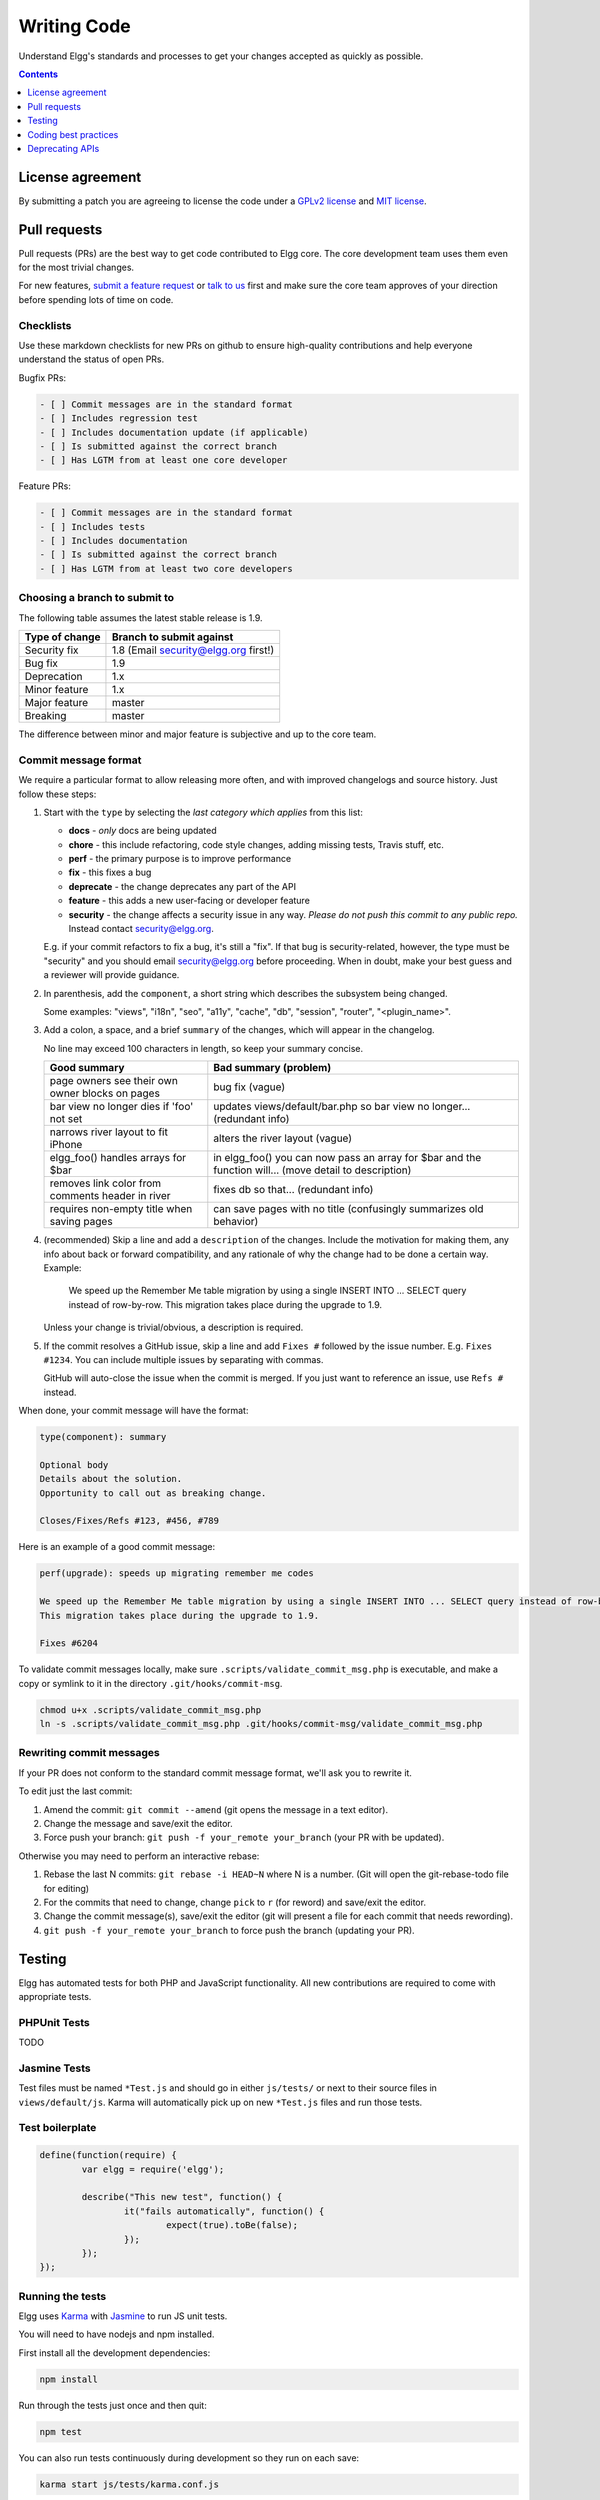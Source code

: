 Writing Code
############

Understand Elgg's standards and processes to get your changes accepted as quickly as possible.

.. contents:: Contents
   :local:
   :depth: 1

License agreement
=================

By submitting a patch you are agreeing to license the code
under a `GPLv2 license`_ and `MIT license`_.

.. _GPLv2 license: http://www.gnu.org/licenses/old-licenses/gpl-2.0.html
.. _MIT license: http://en.wikipedia.org/wiki/MIT_License

Pull requests
=============

Pull requests (PRs) are the best way to get code contributed to Elgg core.
The core development team uses them even for the most trivial changes.

For new features, `submit a feature request <https://github.com/Elgg/Elgg/issues>`__ or `talk to us`_ first and make
sure the core team approves of your direction before spending lots of time on code.

.. _talk to us: http://community.elgg.org/groups/profile/211069/feedback-and-planning

Checklists
----------

Use these markdown checklists for new PRs on github to ensure high-quality contributions
and help everyone understand the status of open PRs.

Bugfix PRs:

.. code::

 - [ ] Commit messages are in the standard format
 - [ ] Includes regression test
 - [ ] Includes documentation update (if applicable)
 - [ ] Is submitted against the correct branch
 - [ ] Has LGTM from at least one core developer

Feature PRs:

.. code::

 - [ ] Commit messages are in the standard format
 - [ ] Includes tests
 - [ ] Includes documentation
 - [ ] Is submitted against the correct branch
 - [ ] Has LGTM from at least two core developers


Choosing a branch to submit to
------------------------------

The following table assumes the latest stable release is 1.9.

============== ====================================
Type of change Branch to submit against
============== ====================================
Security fix   1.8 (Email security@elgg.org first!)
Bug fix        1.9
Deprecation    1.x
Minor feature  1.x
Major feature  master
Breaking       master
============== ====================================

The difference between minor and major feature is subjective and up to the core team.

Commit message format
---------------------

We require a particular format to allow releasing more often, and with improved changelogs and source history. Just
follow these steps:

1. Start with the ``type`` by selecting the *last category which applies* from this list:

   * **docs** - *only* docs are being updated
   * **chore** - this include refactoring, code style changes, adding missing tests, Travis stuff, etc.
   * **perf** - the primary purpose is to improve performance
   * **fix** - this fixes a bug
   * **deprecate** - the change deprecates any part of the API
   * **feature** - this adds a new user-facing or developer feature
   * **security** - the change affects a security issue in any way. *Please do not push this commit to any public repo.* Instead contact security@elgg.org.

   E.g. if your commit refactors to fix a bug, it's still a "fix". If that bug is security-related, however, the type
   must be "security" and you should email security@elgg.org before proceeding. When in doubt, make your best guess
   and a reviewer will provide guidance.

2. In parenthesis, add the ``component``, a short string which describes the subsystem being changed.

   Some examples: "views", "i18n", "seo", "a11y", "cache", "db", "session", "router", "<plugin_name>".

3. Add a colon, a space, and a brief ``summary`` of the changes, which will appear in the changelog.

   No line may exceed 100 characters in length, so keep your summary concise.

   ================================================ ======================================================================================================
   Good summary                                     Bad summary (problem)
   ================================================ ======================================================================================================
   page owners see their own owner blocks on pages  bug fix (vague)
   bar view no longer dies if 'foo' not set         updates views/default/bar.php so bar view no longer... (redundant info)
   narrows river layout to fit iPhone               alters the river layout (vague)
   elgg_foo() handles arrays for $bar               in elgg_foo() you can now pass an array for $bar and the function will... (move detail to description)
   removes link color from comments header in river fixes db so that... (redundant info)
   requires non-empty title when saving pages       can save pages with no title (confusingly summarizes old behavior)
   ================================================ ======================================================================================================

4. (recommended) Skip a line and add a ``description`` of the changes. Include the motivation for making them, any info
   about back or forward compatibility, and any rationale of why the change had to be done a certain way. Example:

       We speed up the Remember Me table migration by using a single INSERT INTO ... SELECT query instead of row-by-row.
       This migration takes place during the upgrade to 1.9.

   Unless your change is trivial/obvious, a description is required.

5. If the commit resolves a GitHub issue, skip a line and add ``Fixes #`` followed by the issue number. E.g.
   ``Fixes #1234``. You can include multiple issues by separating with commas.

   GitHub will auto-close the issue when the commit is merged. If you just want to reference an issue, use
   ``Refs #`` instead.

When done, your commit message will have the format:

.. code::

	type(component): summary

	Optional body
	Details about the solution.
	Opportunity to call out as breaking change.

	Closes/Fixes/Refs #123, #456, #789


Here is an example of a good commit message:

.. code::

    perf(upgrade): speeds up migrating remember me codes

    We speed up the Remember Me table migration by using a single INSERT INTO ... SELECT query instead of row-by-row.
    This migration takes place during the upgrade to 1.9.

    Fixes #6204


To validate commit messages locally, make sure ``.scripts/validate_commit_msg.php`` is executable, and make a copy
or symlink to it in the directory ``.git/hooks/commit-msg``.

.. code::

    chmod u+x .scripts/validate_commit_msg.php
    ln -s .scripts/validate_commit_msg.php .git/hooks/commit-msg/validate_commit_msg.php

Rewriting commit messages
-------------------------
If your PR does not conform to the standard commit message format, we'll ask you to rewrite it.

To edit just the last commit:

1. Amend the commit: ``git commit --amend`` (git opens the message in a text editor).
2. Change the message and save/exit the editor.
3. Force push your branch: ``git push -f your_remote your_branch`` (your PR with be updated).

Otherwise you may need to perform an interactive rebase:

1. Rebase the last N commits: ``git rebase -i HEAD~N`` where N is a number.
   (Git will open the git-rebase-todo file for editing)
2. For the commits that need to change, change ``pick`` to ``r`` (for reword) and save/exit the editor.
3. Change the commit message(s), save/exit the editor (git will present a file for each commit that needs rewording).
4. ``git push -f your_remote your_branch`` to force push the branch (updating your PR).

Testing
=======

Elgg has automated tests for both PHP and JavaScript functionality.
All new contributions are required to come with appropriate tests.

PHPUnit Tests
-------------

TODO

Jasmine Tests
-------------

Test files must be named ``*Test.js`` and should go in either ``js/tests/`` or next
to their source files in ``views/default/js``. Karma will automatically pick up
on new ``*Test.js`` files and run those tests.

Test boilerplate
----------------

.. code:: js

	define(function(require) {
		var elgg = require('elgg');

		describe("This new test", function() {
			it("fails automatically", function() {
				expect(true).toBe(false);
			});
		});
	});

Running the tests
-----------------
Elgg uses `Karma`_ with `Jasmine`_ to run JS unit tests.

.. _Karma: http://karma-runner.github.io/0.8/index.html
.. _Jasmine: http://pivotal.github.io/jasmine/

You will need to have nodejs and npm installed.

First install all the development dependencies:

.. code::

   npm install

Run through the tests just once and then quit:

.. code::

   npm test

You can also run tests continuously during development so they run on each save:

.. code::

   karma start js/tests/karma.conf.js



Coding best practices
=====================

Make your code easier to read, easier to maintain, and easier to debug.
Consistent use of these guidelines means less guess work for developers,
which means happier, more productive developers.


General coding
--------------

Don't Repeat Yourself
^^^^^^^^^^^^^^^^^^^^^

If you are copy-pasting code a significant amount of code, consider whether there's an opportunity to reduce
duplication by introducing a function, an additional argument, a view, or a new component class.

E.g. If you find views that are identical except for a single value, refactor into a single view
that takes an option.

**Note:** In a bugfix release, *some duplication is preferrable to refactoring*. Fix bugs in the simplest
way possible and refactor to reduce duplication in the next minor release branch.

Embrace SOLID and GRASP
^^^^^^^^^^^^^^^^^^^^^^^

Use these `principles for OO design`__ to solve problems using loosely coupled
components, and try to make all components and integration code testable.

__ http://nikic.github.io/2011/12/27/Dont-be-STUPID-GRASP-SOLID.html

Whitespace is free
^^^^^^^^^^^^^^^^^^

Don't be afraid to use it to separate blocks of code.
Use a single space to separate function params and string concatenation.

Variable names
^^^^^^^^^^^^^^

Use self-documenting variable names.  ``$group_guids`` is better than ``$array``.

Avoid double-negatives. Prefer ``$enable = true`` to ``$disable = false``.

Functions
^^^^^^^^^

Where possible, have functions/methods return a single type.
Use empty values such as array(), "", or 0 to indicate no results.

Be careful where valid return values (like ``"0"``) could be interpreted as empty.

Functions not throwing an exception on error should return ``false`` upon failure.

Functions returning only boolean should be prefaced with ``is_`` or ``has_``
(eg, ``elgg_is_logged_in()``, ``elgg_has_access_to_entity()``).

Ternary syntax
^^^^^^^^^^^^^^

Acceptable only for single-line, non-embedded statements.

Minimize complexity
^^^^^^^^^^^^^^^^^^^

Minimize nested blocks and distinct execution paths through code. Use
`Return Early`__ to reduce nesting levels and cognitive load when reading code.

__ http://www.mrclay.org/2013/09/18/when-reasonable-return-early/

Use comments effectively
^^^^^^^^^^^^^^^^^^^^^^^^

Good comments describe the "why."  Good code describes the "how." E.g.:

Bad:

.. code:: php

	// increment $i only when the entity is marked as active.
	foreach ($entities as $entity) {
		if ($entity->active) {
			$i++;
		}
	}

Good:

.. code:: php

	// find the next index for inserting a new active entity.
	foreach ($entities as $entity) {
		if ($entity->active) {
			$i++;
		}
	}

Always include a comment if it's not obvious that something must be done in a certain way. Other
developers looking at the code should be discouraged from refactoring in a way that would break the code.

.. code:: php

    // Can't use empty()/boolean: "0" is a valid value
    if ($str === '') {
        register_error(elgg_echo('foo:string_cannot_be_empty'));
        forward(REFERER);
    }

Commit effectively
^^^^^^^^^^^^^^^^^^

* Err on the side of `atomic commits`__ which are highly focused on changing one aspect of the system.
* Avoid mixing in unrelated changes or extensive whitespace changes. Commits with many changes are scary and
  make pull requests difficult to review.
* Use visual git tools to craft `highly precise and readable diffs`__.

__ http://en.wikipedia.org/wiki/Atomic_commit#Atomic_Commit_Convention
__ http://www.mrclay.org/2014/02/14/gitx-for-cleaner-commits/

Include tests
~~~~~~~~~~~~~

When at all possible include unit tests for code you add or alter. We use:

* PHPUnit for PHP unit tests.

* SimpleTest for legacy PHP tests that require use of the database. Our long-term goal
  is to move all tests to PHPUnit.

* Karma for JavaScript unit tests

Naming tests
~~~~~~~~~~~~

Break tests up by the behaviors you want to test and use names that describe the
behavior. E.g.:

* Not so good: One big method `testAdd()`.

* Better: Methods `testAddingZeroChangesNothing` and `testAddingNegativeNumberSubtracts`

Keep bugfixes simple
~~~~~~~~~~~~~~~~~~~~

Avoid the temptation to refactor code for a bugfix release. Doing so tends to
introduce regressions, breaking functionality in what should be a stable release.

PHP guidelines
--------------

These are the required coding standards for Elgg core and all bundled plugins.
Plugin developers are strongly encouraged to adopt these standards.

Developers should first read the `PSR-2 Coding Standard Guide`__.

__ https://github.com/php-fig/fig-standards/blob/master/accepted/PSR-2-coding-style-guide.md

Elgg's standards extend PSR-2, but differ in the following ways:

* Indent using one tab character, not spaces.
* Opening braces for classes, methods, and functions must go on the same line.
* If a line reaches over 100 characters, consider refactoring (e.g. introduce variables).
* Compliance with `PSR-1`__ is encouraged, but not strictly required.

__ https://github.com/php-fig/fig-standards/blob/master/accepted/PSR-1-basic-coding-standard.md

Documentation
^^^^^^^^^^^^^

* Include PHPDoc comments on functions and classes (all methods; declared
  properties when appropriate), including types and descriptions of all
  parameters.

* In lists of ``@param`` declarations, the beginnings of variable names and
  descriptions must line up.

* Annotate classes, methods, properties, and functions with ``@access private``
  unless they are intended for public use, are already of limited visibility,
  or are within a class already marked as private.

* Use ``//`` or ``/* */`` when commenting.

* Use only ``//`` comments inside function/method bodies.

Naming
^^^^^^

* Use underscores to separate words in the names of functions, variables,
  and properties. Method names are camelCase.

* Names of functions for public use must begin with ``elgg_``.

* All other function names must begin with ``_elgg_``.

* The names of all classes and interfaces must use underscores as namespace
  separators and be within the Elgg namespace. (``Elgg_Cache_LRUCache``)

* Name globals and constants in ``ALL_CAPS`` (``ACCESS_FRIENDS``, ``$CONFIG``).

Miscellaneous
^^^^^^^^^^^^^

For PHP requirements, see ``composer.json``.

Do not use PHP shortcut tags (``<?`` or ``<?=`` or ``<%``).

When creating strings with variables:

* use double-quoted strings
* wrap variables with braces only when necessary.

Bad (hard to read, misuse of quotes and {}s):

.. code:: php

	echo 'Hello, '.$name."!  How is your {$time_of_day}?";

Good:

.. code:: php

	echo "Hello, $name!  How is your $time_of_day?";

Remove trailing whitespace at the end of lines. An easy way to do this before you commit is to run
``php .scripts/fix_style.php`` from the installation root.

CSS guidelines
--------------

Use shorthand where possible
^^^^^^^^^^^^^^^^^^^^^^^^^^^^

Bad:

.. code:: css

	background-color: #333333;
	background-image:  url(...);
	background-repeat:  repeat-x;
	background-position:  left 10px;
	padding: 2px 9px 2px 9px;

Good:

.. code:: css

	background: #333 url(...) repeat-x left 10px;
	padding: 2px 9px;

Use hyphens, not underscores
^^^^^^^^^^^^^^^^^^^^^^^^^^^^

Bad:

.. code:: css

    .example_class {}

Good:

.. code:: css

    .example-class {}

One property per line
^^^^^^^^^^^^^^^^^^^^^

Bad:

.. code:: css

	color: white;font-size: smaller;

Good:

.. code:: css

	color: white;
	font-size: smaller;

Property declarations
^^^^^^^^^^^^^^^^^^^^^

These should be spaced like so: `property: value;`

Bad:

.. code:: css

	color:value;
	color :value;
	color : value;

Good:

.. code:: css

	color: value;

Vendor prefixes
^^^^^^^^^^^^^^^

 * Group vendor-prefixes for the same property together
 * Longest vendor-prefixed version first
 * Always include non-vendor-prefixed version
 * Put an extra newline between vendor-prefixed groups and other properties

Bad:

.. code:: css

	-moz-border-radius: 5px;
	border: 1px solid #999999;
	-webkit-border-radius: 5px;
	width: auto;

Good:

.. code:: css

	border: 1px solid #999999;

	-webkit-border-radius: 5px;
	-moz-border-radius: 5px;
	border-radius: 5px;

	width: auto;

Group subproperties
^^^^^^^^^^^^^^^^^^^

Bad:

.. code:: css

	background-color: white;
	color: #0054A7;
	background-position: 2px -257px;

Good:

.. code:: css

	background-color: white;
	background-position: 2px -257px;
	color: #0054A7;

Javascript guidelines
---------------------

Same formatting standards as PHP apply.

All functions should be in the ``elgg`` namespace.

Function expressions should end with a semi-colon.

.. code:: js

	elgg.ui.toggles = function(event) {
		event.preventDefault();
		$(target).slideToggle('medium');
	};


Deprecating APIs
================

Occasionally, functions and classes must be deprecated in favor of newer replacements.
Since 3rd party plugin authors rely on a consistent API,
backward compatibility must be maintained,
but will not be maintained indefinitely as
plugin authors are expected to properly update their plugins.
In order to maintain backward compatibility,
deprecated APIs will follow these guidelines:

* The first minor version (1.7) with a deprecated API must include a wrapper
  function/class (or otherwise appropriate means) to maintain backward compatibility,
  including any bugs in the original function/class.
  This compatibility layer uses ``elgg_deprecated_notice('...', '1.7')``
  to log that the function is deprecated.

* The following minor versions (1.8+) maintain the backward compatibility layer,
  but ``elgg_deprecated_notice()`` will produce a visible warning.

* The next major revision (2.0) removes the compatibility layer.
  Any use of the deprecated API should be corrected before this.
